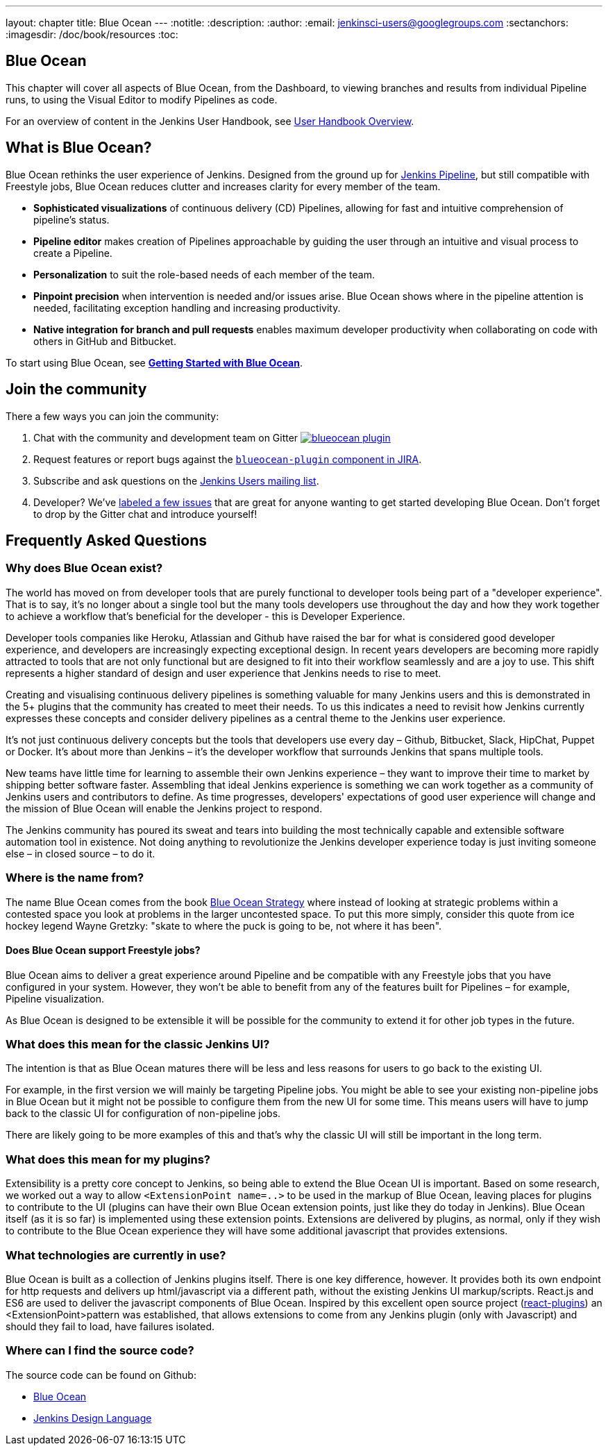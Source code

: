 ---
layout: chapter
title: Blue Ocean
---
:notitle:
:description:
:author:
:email: jenkinsci-users@googlegroups.com
:sectanchors:
:imagesdir: /doc/book/resources
:toc:

[blue-ocean]
= Blue Ocean

This chapter will cover all aspects of Blue Ocean, from the Dashboard, to
viewing branches and results from individual Pipeline runs, to using the Visual
Editor to modify Pipelines as code.

For an overview of content in the Jenkins User Handbook, see
<<getting-started#,User Handbook Overview>>.

[[overview]]
== What is Blue Ocean?

Blue Ocean rethinks the user experience of Jenkins.  Designed from the ground
up for <<pipeline#, Jenkins Pipeline>>, but still compatible with Freestyle
jobs, Blue Ocean reduces clutter and increases clarity for every member of the
team.

* *Sophisticated visualizations* of continuous delivery (CD) Pipelines,
  allowing for fast and intuitive comprehension of pipeline's status.
* *Pipeline editor* makes creation of Pipelines approachable by guiding the user through an intuitive and visual process to create a Pipeline.
* *Personalization* to suit the role-based needs of each member of the team.
* *Pinpoint precision* when intervention is needed and/or issues arise. Blue Ocean shows where in the pipeline attention is needed, facilitating exception handling and increasing productivity.
* *Native integration for branch and pull requests* enables maximum developer productivity when collaborating on code with others in GitHub and Bitbucket.

To start using Blue Ocean, see **<<blueocean/getting-started#,Getting Started
with Blue Ocean>>**.

ifdef::basebackend-html5[]
++++
<center>
<iframe width="853" height="480"
src="https://www.youtube-nocookie.com/embed/k_fVlU1FwP4?rel=0" frameborder="0"
allowfullscreen></iframe>
</center>
<br/>
++++
endif::[]


== Join the community

There a few ways you can join the community:

. Chat with the community and development team on Gitter image:https://badges.gitter.im/jenkinsci/blueocean-plugin.svg[link="https://gitter.im/jenkinsci/blueocean-plugin?utm_source=badge&utm_medium=badge&utm_campaign=pr-badge"]
. Request features or report bugs against the link:https://issues.jenkins-ci.org/[`blueocean-plugin` component in JIRA].
. Subscribe and ask questions on the link:https://groups.google.com/forum/#!forum/jenkinsci-users[Jenkins Users mailing list].
. Developer? We've link:https://issues.jenkins-ci.org/issues/?filter=16142[labeled a few issues] that are great for anyone wanting to get started developing Blue Ocean. Don't forget to drop by the Gitter chat and introduce yourself!


== Frequently Asked Questions

=== Why does Blue Ocean exist?

The world has moved on from developer tools that are purely functional to
developer tools being part of a "developer experience". That is to say, it's no
longer about a single tool but the many tools developers use throughout the day
and how they work together to achieve a workflow that's beneficial for the
developer - this is Developer Experience.

Developer tools companies like Heroku, Atlassian and Github have raised the bar
for what is considered good developer experience, and developers are
increasingly expecting exceptional design. In recent years developers are
becoming more rapidly attracted to tools that are not only functional but are
designed to fit into their workflow seamlessly and are a joy to use. This shift
represents a higher standard of design and user experience that Jenkins needs
to rise to meet.

Creating and visualising continuous delivery pipelines is something valuable
for many Jenkins users and this is demonstrated in the 5+ plugins that the
community has created to meet their needs. To us this indicates a need to
revisit how Jenkins currently expresses these concepts and consider delivery
pipelines as a central theme to the Jenkins user experience.

It's not just continuous delivery concepts but the tools that developers use
every day – Github, Bitbucket, Slack, HipChat, Puppet or Docker. It's about
more than Jenkins – it's the developer workflow that surrounds Jenkins that
spans multiple tools.

New teams have little time for learning to assemble their own Jenkins
experience – they want to improve their time to market by shipping better
software faster. Assembling that ideal Jenkins experience is something we can
work together as a community of Jenkins users and contributors to define. As
time progresses, developers' expectations of good user experience will change
and the mission of Blue Ocean will enable the Jenkins project to respond.

The Jenkins community has poured its sweat and tears into building the most
technically capable and extensible software automation tool in existence. Not
doing anything to revolutionize the Jenkins developer experience today is just
inviting someone else – in closed source – to do it.

ifdef::basebackend-html5[]
++++
<center>
<iframe width="853" height="480"
src="https://www.youtube-nocookie.com/embed/mn61VFdScuk?rel=0" frameborder="0"
allowfullscreen></iframe>
</center>
<br/>
++++

endif::[]

=== Where is the name from?

The name Blue Ocean comes from the book
link:https://en.wikipedia.org/wiki/Blue_Ocean_Strategy[Blue Ocean Strategy]
where instead of looking at strategic problems within a contested space you
look at problems in the larger uncontested space. To put this more simply,
consider this quote from ice hockey legend Wayne Gretzky: "skate to where the
puck is going to be, not where it has been".

==== Does Blue Ocean support Freestyle jobs?

Blue Ocean aims to deliver a great experience around Pipeline and be compatible
with any Freestyle jobs that you have configured in your system. However, they
won't be able to benefit from any of the features built for Pipelines – for
example, Pipeline visualization.

As Blue Ocean is designed to be extensible it will be possible for the
community to extend it for other job types in the future.

=== What does this mean for the classic Jenkins UI?

The intention is that as Blue Ocean matures there will be less and less reasons
for users to go back to the existing UI.

For example, in the first version we will mainly be targeting Pipeline jobs.
You might be able to see your existing non-pipeline jobs in Blue Ocean but it
might not be possible to configure them from the new UI for some time. This
means users will have to jump back to the classic UI for configuration of
non-pipeline jobs.

There are likely going to be more examples of this and that's why the classic
UI will still be important in the long term.

=== What does this mean for my plugins?

Extensibility is a pretty core concept to Jenkins, so being able to extend the
Blue Ocean UI is important. Based on some research, we worked out a way to
allow `<ExtensionPoint name=..>` to be used in the markup of Blue Ocean,
leaving places for plugins to contribute to the UI (plugins can have their own
Blue Ocean extension points, just like they do today in Jenkins). Blue Ocean
itself (as it is so far) is implemented using these extension points.
Extensions are delivered by plugins, as normal, only if they wish to contribute
to the Blue Ocean experience they will have some additional javascript that
provides extensions.

=== What technologies are currently in use?

Blue Ocean is built as a collection of Jenkins plugins itself. There is one key
difference, however. It provides both its own endpoint for http requests and
delivers up html/javascript via a different path, without the existing Jenkins
UI markup/scripts. React.js and ES6 are used to deliver the javascript
components of Blue Ocean. Inspired by this excellent open source project
(link:https://nylas.com/blog/react-plugins[react-plugins]) an <ExtensionPoint>pattern was
established, that allows extensions to come from any Jenkins plugin (only with
Javascript) and should they fail to load, have failures isolated.

=== Where can I find the source code?

The source code can be found on Github:

* link:http://github.com/jenkinsci/blueocean-plugin[Blue Ocean]
* link:http://github.com/jenkinsci/jenkins-design-language[Jenkins Design Language]
